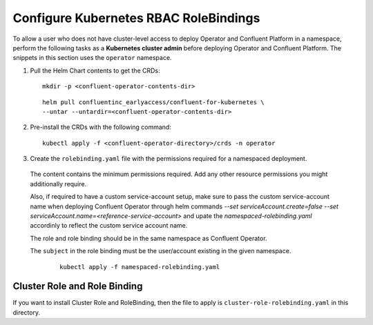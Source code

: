 Configure Kubernetes RBAC RoleBindings
======================================

To allow a user who does not have cluster-level access to deploy Operator and Confluent 
Platform in a namespace, perform the following tasks as a **Kubernetes cluster admin** before 
deploying Operator and Confluent Platform. The snippets in this section uses the ``operator``
namespace.

#. Pull the Helm Chart contents to get the CRDs:
   
   ::
  
     mkdir -p <confluent-operator-contents-dir>
   
   ::

     helm pull confluentinc_earlyaccess/confluent-for-kubernetes \
     --untar --untardir=<confluent-operator-contents-dir>

#. Pre-install the CRDs with the following command:

   ::

     kubectl apply -f <confluent-operator-directory>/crds -n operator


#. Create the ``rolebinding.yaml`` file with the permissions required for a namespaced deployment. 

  The content contains the minimum permissions required. Add any other resource
  permissions you might additionally require.

  Also, if required to have a custom service-account setup, make sure to pass the custom service-account name
  when deploying Confluent Operator through helm commands `--set serviceAccount.create=false --set serviceAccount.name=<reference-service-account>` and upate
  the `namespaced-rolebinding.yaml` accordinly to reflect the custom service account name.

  The role and role binding should be in the same namespace as Confluent Operator.

  The ``subject`` in the role binding must be the user/account existing in the
  given namespace.

   ::

     kubectl apply -f namespaced-rolebinding.yaml


Cluster Role and Role Binding
-----------------------------

If you want to install Cluster Role and RoleBinding, then the file to apply is 
``cluster-role-rolebinding.yaml`` in this directory.

